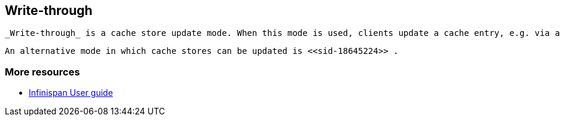 [[sid-18645223]]

==  Write-through

 _Write-through_ is a cache store update mode. When this mode is used, clients update a cache entry, e.g. via a Cache.put() invocation, the call will not return until Infinispan has updated the underlying cache store. Normally this means that updates to the cache store are done in the client thread. 

 An alternative mode in which cache stores can be updated is <<sid-18645224>> . 

[[sid-18645223_Write-through-Moreresources]]


=== More resources


*  link:$$https://docs.jboss.org/author/pages/viewpage.action?pageId=3737144$$[Infinispan User guide] 

